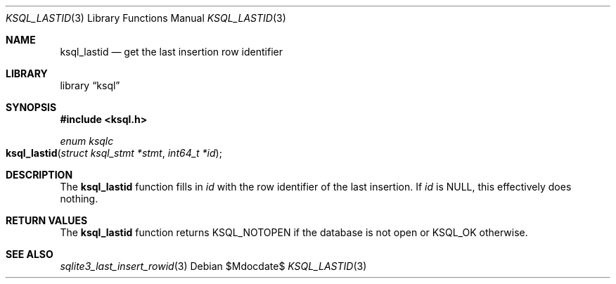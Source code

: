 .\"	$Id$
.\"
.\" Copyright (c) 2016 Kristaps Dzonsons <kristaps@bsd.lv>
.\"
.\" Permission to use, copy, modify, and distribute this software for any
.\" purpose with or without fee is hereby granted, provided that the above
.\" copyright notice and this permission notice appear in all copies.
.\"
.\" THE SOFTWARE IS PROVIDED "AS IS" AND THE AUTHOR DISCLAIMS ALL WARRANTIES
.\" WITH REGARD TO THIS SOFTWARE INCLUDING ALL IMPLIED WARRANTIES OF
.\" MERCHANTABILITY AND FITNESS. IN NO EVENT SHALL THE AUTHOR BE LIABLE FOR
.\" ANY SPECIAL, DIRECT, INDIRECT, OR CONSEQUENTIAL DAMAGES OR ANY DAMAGES
.\" WHATSOEVER RESULTING FROM LOSS OF USE, DATA OR PROFITS, WHETHER IN AN
.\" ACTION OF CONTRACT, NEGLIGENCE OR OTHER TORTIOUS ACTION, ARISING OUT OF
.\" OR IN CONNECTION WITH THE USE OR PERFORMANCE OF THIS SOFTWARE.
.\"
.Dd $Mdocdate$
.Dt KSQL_LASTID 3
.Os
.Sh NAME
.Nm ksql_lastid
.Nd get the last insertion row identifier
.Sh LIBRARY
.Lb ksql
.Sh SYNOPSIS
.In ksql.h
.Ft "enum ksqlc"
.Fo ksql_lastid
.Fa "struct ksql_stmt *stmt"
.Fa "int64_t *id"
.Fc
.Sh DESCRIPTION
The
.Nm
function fills in
.Fa id
with the row identifier of the last insertion.
If
.Fa id
is
.Dv NULL ,
this effectively does nothing.
.\" .Sh CONTEXT
.\" For section 9 functions only.
.\" .Sh IMPLEMENTATION NOTES
.\" Not used in OpenBSD.
.Sh RETURN VALUES
The
.Nm
function returns
.Dv KSQL_NOTOPEN
if the database is not open or
.Dv KSQL_OK
otherwise.
.\" For sections 2, 3, and 9 function return values only.
.\" .Sh ENVIRONMENT
.\" For sections 1, 6, 7, and 8 only.
.\" .Sh FILES
.\" .Sh EXIT STATUS
.\" For sections 1, 6, and 8 only.
.\" .Sh EXAMPLES
.\" .Sh DIAGNOSTICS
.\" For sections 1, 4, 6, 7, 8, and 9 printf/stderr messages only.
.\" .Sh ERRORS
.\" For sections 2, 3, 4, and 9 errno settings only.
.Sh SEE ALSO
.Xr sqlite3_last_insert_rowid 3
.\" .Xr foobar 1
.\" .Sh STANDARDS
.\" .Sh HISTORY
.\" .Sh AUTHORS
.\" .Sh CAVEATS
.\" .Sh BUGS
.\" .Sh SECURITY CONSIDERATIONS
.\" Not used in OpenBSD.
